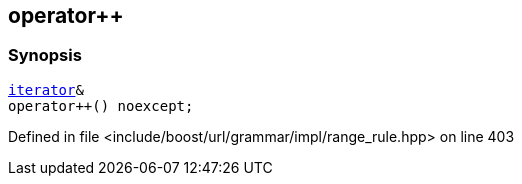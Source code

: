 :relfileprefix: ../../../../../
[#6A4B155CDEA6F39D308C4070700281FC76008BF9]
== operator++



=== Synopsis

[source,cpp,subs="verbatim,macros,-callouts"]
----
xref:reference/boost/urls/grammar/range/iterator.adoc[iterator]&
operator++() noexcept;
----

Defined in file <include/boost/url/grammar/impl/range_rule.hpp> on line 403

